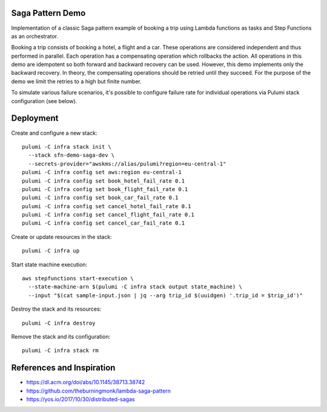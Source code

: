 Saga Pattern Demo
=================

Implementation of a classic Saga pattern example of booking a trip using Lambda
functions as tasks and Step Functions as an orchestrator.

Booking a trip consists of booking a hotel, a flight and a car. These operations
are considered independent and thus performed in parallel. Each operation has
a compensating operation which rollbacks the action. All operations in this demo
are idempotent so both forward and backward recovery can be used. However, this
demo implements only the backward recovery. In theory, the compensating
operations should be retried until they succeed. For the purpose of the demo we
limit the retries to a high but finite number.

To simulate various failure scenarios, it's possible to configure failure rate
for individual operations via Pulumi stack configuration (see below).

Deployment
==========

Create and configure a new stack::

   pulumi -C infra stack init \
     --stack sfn-demo-saga-dev \
     --secrets-provider="awskms://alias/pulumi?region=eu-central-1"
   pulumi -C infra config set aws:region eu-central-1
   pulumi -C infra config set book_hotel_fail_rate 0.1
   pulumi -C infra config set book_flight_fail_rate 0.1
   pulumi -C infra config set book_car_fail_rate 0.1
   pulumi -C infra config set cancel_hotel_fail_rate 0.1
   pulumi -C infra config set cancel_flight_fail_rate 0.1
   pulumi -C infra config set cancel_car_fail_rate 0.1

Create or update resources in the stack::

   pulumi -C infra up

Start state machine execution::

   aws stepfunctions start-execution \
     --state-machine-arn $(pulumi -C infra stack output state_machine) \
     --input "$(cat sample-input.json | jq --arg trip_id $(uuidgen) '.trip_id = $trip_id')"

Destroy the stack and its resources::

   pulumi -C infra destroy

Remove the stack and its configuration::

   pulumi -C infra stack rm

References and Inspiration
==========================

- https://dl.acm.org/doi/abs/10.1145/38713.38742
- https://github.com/theburningmonk/lambda-saga-pattern
- https://yos.io/2017/10/30/distributed-sagas
